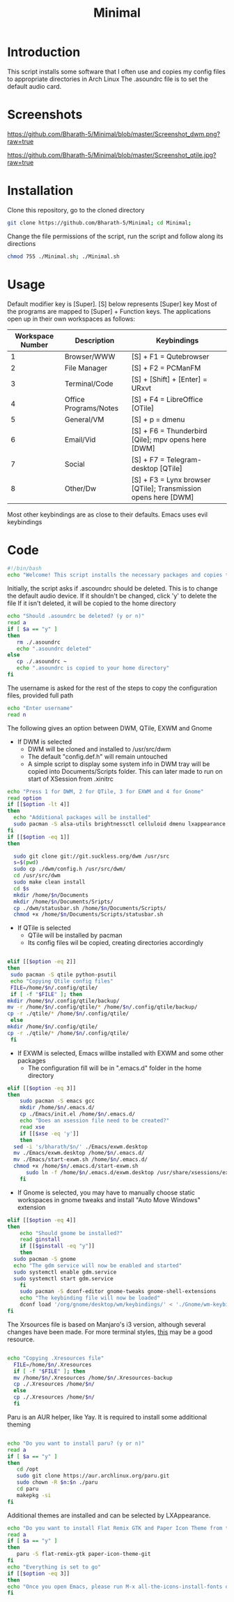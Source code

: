#+TITLE: Minimal
* Introduction
 This script installs some software that I often use and copies my config files to appropriate directories in Arch Linux
 The .asoundrc file is to set the default audio card. 
* Screenshots
  
#+Caption: DWM 
[[https://github.com/Bharath-5/Minimal/blob/master/Screenshot_dwm.png?raw=true]]


#+Caption: QTile
[[https://github.com/Bharath-5/Minimal/blob/master/Screenshot_qtile.jpg?raw=true]]

* Installation
 Clone this repository, go to the cloned directory

#+begin_src bash
        git clone https://github.com/Bharath-5/Minimal; cd Minimal;
#+end_src

 Change the file permissions of the script, run the script and follow along its directions 


#+begin_src bash
      chmod 755 ./Minimal.sh; ./Minimal.sh 
#+end_src

* Usage

 Default modifier key is [Super]. [S] below represents [Super] key
 Most of the programs are mapped to [Super] + Function keys. The applications open up in their own workspaces as follows:

| Workspace Number | Description           | Keybindings                                                    |
|------------------+-----------------------+----------------------------------------------------------------|
|                1 | Browser/WWW           | [S] + F1 = Qutebrowser                                         |
|                2 | File Manager          | [S] + F2 = PCManFM                                             |
|                3 | Terminal/Code         | [S] + [Shift] + [Enter] = URxvt                                |
|                4 | Office Programs/Notes | [S] + F4 = LibreOffice [OTile]                                 |
|                5 | General/VM            | [S] + p = dmenu                                                |
|                6 | Email/Vid             | [S] + F6 = Thunderbird [Qile]; mpv opens here [DWM]            |
|                7 | Social                | [S] + F7 = Telegram-desktop [QTile]                            |
|                8 | Other/Dw              | [S] + F3 = Lynx browser [QTile]; Transmission opens here [DWM] |

 Most other keybindings are as close to their defaults. Emacs uses evil keybindings


* Code
#+PROPERTY: header-args : tangle ./Minimal.sh
#+begin_src bash :tangle Minimal.sh
  #!/bin/bash
  echo "Welcome! This script installs the necessary packages and copies the configuration files to the appropriate directories. To quit this program, press [Ctrl] + C anytime"
#+end_src
 Initially, the script asks if .ascoundrc should be deleted. This is to change the default audio device. If it shouldn't be changed, click 'y' to delete the file
 If it isn't deleted, it will be copied to the home directory

#+begin_src bash :tangle Minimal.sh
  echo "Should .asoundrc be deleted? (y or n)"
  read a
  if [ $a == "y" ]
  then
     rm ./.asoundrc
     echo ".asoundrc deleted"
  else
     cp ./.asoundrc ~
     echo ".asoundrc is copied to your home directory"
  fi
#+end_src
 The username is asked for the rest of the steps to copy the configuration files, provided full path
#+begin_src bash :tangle Minimal.sh
  echo "Enter username"
  read n
#+end_src
 The following gives an option between DWM, QTile, EXWM and Gnome 
- If DWM is selected
 - DWM will be cloned and installed to /usr/src/dwm
 - The default "config.def.h" will remain untouched
 - A simple script to display some system info in DWM tray will be copied into Documents/Scripts folder. This can later made to run on start of XSession from .xinitrc

#+begin_src bash :tangle Minimal.sh
    echo "Press 1 for DWM, 2 for QTile, 3 for EXWM and 4 for Gnome"
    read option
    if [[$option -lt 4]]
    then
      echo "Additional packages will be installed"
      sudo pacman -S alsa-utils brightnessctl celluloid dmenu lxappearance gparted neofetch pulseaudio pcmanfm python-psutil qutebrowser ranger scrot ttf-font-awesome ttf-fira-code scrot rxvt-unicode vimiv w3m wget youtube-dl
    fi
    if [[$option -eq 1]]
    then

      sudo git clone git://git.suckless.org/dwm /usr/src
      s=$(pwd)
      sudo cp ./dwm/config.h /usr/src/dwm/
      cd /usr/src/dwm
      sudo make clean install
      cd $s
      mkdir /home/$n/Documents
      mkdir /home/$n/Documents/Sripts/
      cp ./dwm/statusbar.sh /home/$n/Documents/Scripts/
      chmod +x /home/$n/Documents/Scripts/statusbar.sh
#+end_src
- If QTile is selected
 - QTile will be installed by pacman
 - Its config files wil be copied, creating directories accordingly

#+begin_src bash :tangle Minimal.sh
    
    elif [[$option -eq 2]]
    then
     sudo pacman -S qtile python-psutil
     echo "Copying Qtile config files"
     FILE=/home/$n/.config/qtile/
     if [ -f "$FILE" ]; then
	mkdir /home/$n/.config/qtile/backup/
	mv -r /home/$n/.config/qtile/* /home/$n/.config/qtile/backup/
	cp -r ./qtile/* /home/$n/.config/qtile/
     else  
	mkdir /home/$n/.config/qtile/
	cp -r ./qtile/* /home/$n/.config/qtile/
     fi

#+end_src
- If EXWM is selected, Emacs willbe installed with EXWM and some other packages
 - The configuration fill will be in ".emacs.d" folder in the home directory
#+begin_src bash :tangle Minimal.sh
  elif [[$option -eq 3]]
  then
      sudo pacman -S emacs gcc
      mkdir /home/$n/.emacs.d/
      cp ./Emacs/init.el /home/$n/.emacs.d/
      echo "Does an xsession file need to be created?"
      read xse
      if [[$xse -eq 'y']]
      then
	sed -i 's/bharath/$n/' ./Emacs/exwm.desktop
	mv ./Emacs/exwm.desktop /home/$n/.emacs.d/
	mv ./Emacs/start-exwm.sh /home/$n/.emacs.d/
	chmod +x /home/$n/.emacs.d/start-exwm.sh
        sudo ln -f /home/$n/.emacs.d/exwm.desktop /usr/share/xsessions/exwm.desktop
      fi

#+end_src
- If Gnome is selected, you may have to manually choose static workspaces in gnome tweaks and install "Auto Move Windows" extension 
#+begin_src bash :tangle Minimal.sh
  elif [[$option -eq 4]]
  then
      echo "Should gnome be installed?"
      read ginstall
      if [[$ginstall -eq "y"]]
      then
	sudo pacman -S gnome
	echo "The gdm service will now be enabled and started"
	sudo systemctl enable gdm.service
	sudo systemctl start gdm.service
      fi
      sudo pacman -S dconf-editor gnome-tweaks gnome-shell-extensions
      echo "The keybinding file will now be loaded"
      dconf load '/org/gnome/desktop/wm/keybindings/' < './Gnome/wm-keybindings.dconf.bak'
  fi
#+end_src
 The Xrsources file is based on Manjaro's i3 version, although several changes have been made.
 For more terminal styles, [[https://terminal.sexy][this]] may be a good resource.
#+begin_src bash :tangle Minimal.sh

  echo "Copying .Xresources file"
    FILE=/home/$n/.Xresources
    if [ -f "$FILE" ]; then
	mv /home/$n/.Xresources /home/$n/.Xresources-backup
	cp ./.Xresources /home/$n/
    else   
	cp ./.Xresources /home/$n/
    fi
#+end_src
 Paru is an AUR helper, like Yay. It is required to install some additional theming
#+begin_src bash :tangle Minimal.sh

  echo "Do you want to install paru? (y or n)"
  read a
  if [ $a == "y" ]
  then
     cd /opt
     sudo git clone https://aur.archlinux.org/paru.git
     sudo chown -R $n:$n ./paru
     cd paru
     makepkg -si
  fi 
#+end_src
 Additional themes are installed and can be selected by LXAppearance.

#+begin_src bash :tangle Minimal.sh
  echo "Do you want to install Flat Remix GTK and Paper Icon Theme from the AUR? (y or n)"
  read a
  if [ $a == "y" ]
  then
     paru -S flat-remix-gtk paper-icon-theme-git
  fi
  echo "Everything is set to go"
  if [[$option -eq 3]]
  then
  echo "Once you open Emacs, please run M-x all-the-icons-install-fonts during the first run"
  fi
#+end_src
